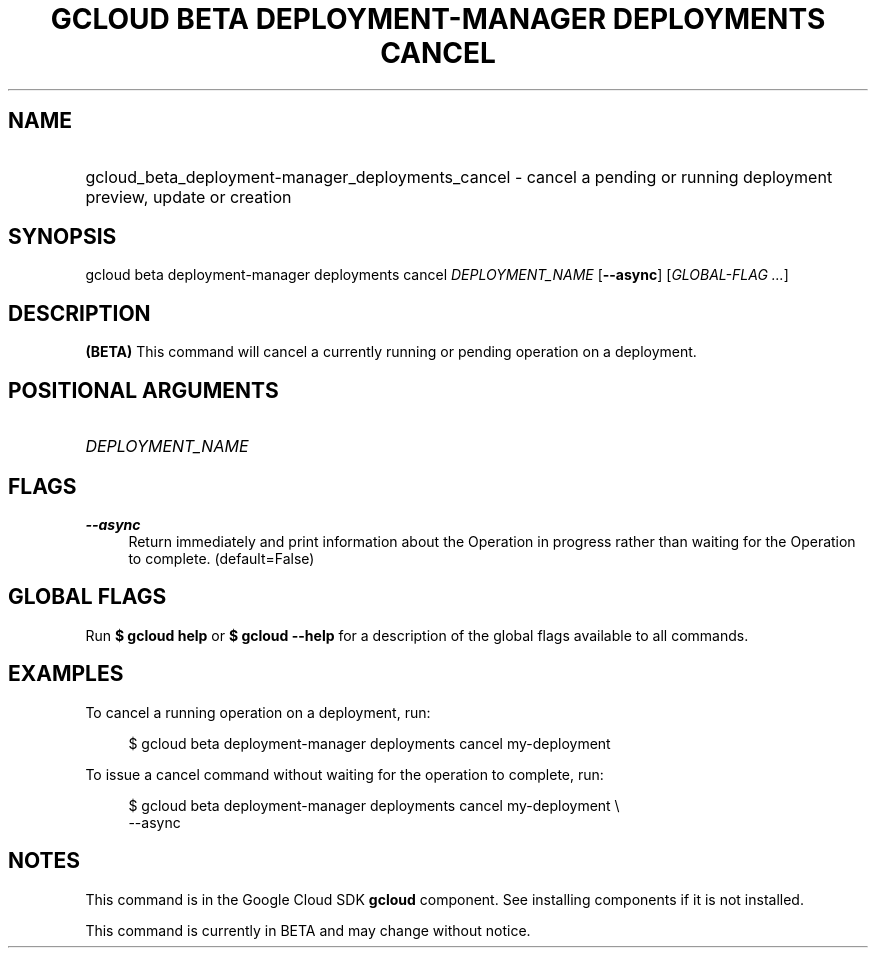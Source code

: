 .TH "GCLOUD BETA DEPLOYMENT-MANAGER DEPLOYMENTS CANCEL" "1" "" "" ""
.ie \n(.g .ds Aq \(aq
.el       .ds Aq '
.nh
.ad l
.SH "NAME"
.HP
gcloud_beta_deployment-manager_deployments_cancel \- cancel a pending or running deployment preview, update or creation
.SH "SYNOPSIS"
.sp
gcloud beta deployment\-manager deployments cancel \fIDEPLOYMENT_NAME\fR [\fB\-\-async\fR] [\fIGLOBAL\-FLAG \&...\fR]
.SH "DESCRIPTION"
.sp
\fB(BETA)\fR This command will cancel a currently running or pending operation on a deployment\&.
.SH "POSITIONAL ARGUMENTS"
.HP
\fIDEPLOYMENT_NAME\fR
.RE
.SH "FLAGS"
.PP
\fB\-\-async\fR
.RS 4
Return immediately and print information about the Operation in progress rather than waiting for the Operation to complete\&. (default=False)
.RE
.SH "GLOBAL FLAGS"
.sp
Run \fB$ \fR\fBgcloud\fR\fB help\fR or \fB$ \fR\fBgcloud\fR\fB \-\-help\fR for a description of the global flags available to all commands\&.
.SH "EXAMPLES"
.sp
To cancel a running operation on a deployment, run:
.sp
.if n \{\
.RS 4
.\}
.nf
$ gcloud beta deployment\-manager deployments cancel my\-deployment
.fi
.if n \{\
.RE
.\}
.sp
To issue a cancel command without waiting for the operation to complete, run:
.sp
.if n \{\
.RS 4
.\}
.nf
$ gcloud beta deployment\-manager deployments cancel my\-deployment \e
    \-\-async
.fi
.if n \{\
.RE
.\}
.SH "NOTES"
.sp
This command is in the Google Cloud SDK \fBgcloud\fR component\&. See installing components if it is not installed\&.
.sp
This command is currently in BETA and may change without notice\&.
